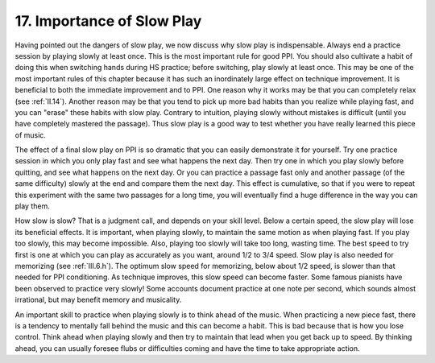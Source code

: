 .. _II.17:

17. Importance of Slow Play
---------------------------

Having pointed out the dangers of slow play, we now discuss why slow play is
indispensable. Always end a practice session by playing slowly at least once.
This is the most important rule for good PPI. You should also cultivate a habit
of doing this when switching hands during HS practice; before switching, play
slowly at least once. This may be one of the most important rules of this
chapter because it has such an inordinately large effect on technique
improvement. It is beneficial to both the immediate improvement and to PPI. One
reason why it works may be that you can completely relax (see :ref:`II.14`).
Another reason may be that you tend to pick up more bad habits than you realize
while playing fast, and you can "erase" these habits with slow play. Contrary
to intuition, playing slowly without mistakes is difficult (until you have
completely mastered the passage). Thus slow play is a good way to test whether
you have really learned this piece of music.

The effect of a final slow play on PPI is so dramatic that you can easily
demonstrate it for yourself. Try one practice session in which you only play
fast and see what happens the next day. Then try one in which you play slowly
before quitting, and see what happens on the next day. Or you can practice a
passage fast only and another passage (of the same difficulty) slowly at the
end and compare them the next day. This effect is cumulative, so that if you
were to repeat this experiment with the same two passages for a long time, you
will eventually find a huge difference in the way you can play them.

How slow is slow? That is a judgment call, and depends on your skill level.
Below a certain speed, the slow play will lose its beneficial effects. It is
important, when playing slowly, to maintain the same motion as when playing
fast. If you play too slowly, this may become impossible. Also, playing too
slowly will take too long, wasting time. The best speed to try first is one at
which you can play as accurately as you want, around 1/2 to 3/4 speed. Slow
play is also needed for memorizing (see :ref:`III.6.h`). The optimum slow speed for
memorizing, below about 1/2 speed, is slower than that needed for PPI
conditioning. As technique improves, this slow speed can become faster. Some
famous pianists have been observed to practice very slowly! Some accounts
document practice at one note per second, which sounds almost irrational, but
may benefit memory and musicality.

An important skill to practice when playing slowly is to think ahead of the
music.  When practicing a new piece fast, there is a tendency to mentally fall
behind the music and this can become a habit. This is bad because that is how
you lose control. Think ahead when playing slowly and then try to maintain that
lead when you get back up to speed. By thinking ahead, you can usually foresee
flubs or difficulties coming and have the time to take appropriate action.
